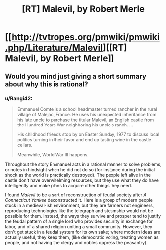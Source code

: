 #+TITLE: [RT] Malevil, by Robert Merle

* [[http://tvtropes.org/pmwiki/pmwiki.php/Literature/Malevil][[RT] Malevil, by Robert Merle]]
:PROPERTIES:
:Author: Rangi42
:Score: 5
:DateUnix: 1407205237.0
:DateShort: 2014-Aug-05
:END:

** Would you mind just giving a short summary about why this is rational?
:PROPERTIES:
:Author: Zephyr1011
:Score: 3
:DateUnix: 1407236598.0
:DateShort: 2014-Aug-05
:END:

*** u/Rangi42:
#+begin_quote
  Emmanuel Comte is a school headmaster turned rancher in the rural village of Malejac, France. He uses his unexpected inheritance from his late uncle to purchase the titular Malevil, an English castle from the Hundred Years War neighboring his uncle's ranch. ...

  His childhood friends stop by on Easter Sunday, 1977 to discuss local politics turning in their favor and end up tasting wine in the castle cellars.

  Meanwhile, World War III happens.
#+end_quote

Throughout the story Emmanuel acts in a rational manner to solve problems, or notes in hindsight when he did not do so (for instance during the initial shock as the world is practically destroyed). The people left alive in the castle don't have overwhelming resources, but they use what they do have intelligently and make plans to acquire other things they need.

I found /Malevil/ to be a sort of reconstruction of feudal society after /A Connecticut Yankee/ deconstructed it. Here is a group of modern people stuck in a medieval-ish environment, but they are farmers not engineers, reproducing technologies like the telegraph and steamship would not be possible for them. Instead, the ways they survive and prosper tend to justify the feudal pattern of a single lord who provides security in exchange for labor, and of a shared religion uniting a small community. However, they don't get stuck in a feudal system for its own sake; where modern ideas are actually useful, they keep them, (like democratic voting, treating women as people, and not having the clergy and nobles oppress the peasantry).
:PROPERTIES:
:Author: Rangi42
:Score: 3
:DateUnix: 1407240044.0
:DateShort: 2014-Aug-05
:END:
